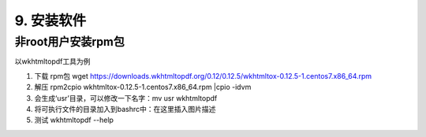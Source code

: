 ================================
9. 安装软件
================================

非root用户安装rpm包
============================

以wkhtmltopdf工具为例

1. 下载 rpm包 wget https://downloads.wkhtmltopdf.org/0.12/0.12.5/wkhtmltox-0.12.5-1.centos7.x86_64.rpm
#. 解压 rpm2cpio wkhtmltox-0.12.5-1.centos7.x86_64.rpm |cpio -idvm
#. 会生成‘usr’目录，可以修改一下名字：mv usr wkhtmltopdf
#. 将可执行文件的目录加入到bashrc中：在这里插入图片描述
#. 测试 wkhtmltopdf --help
